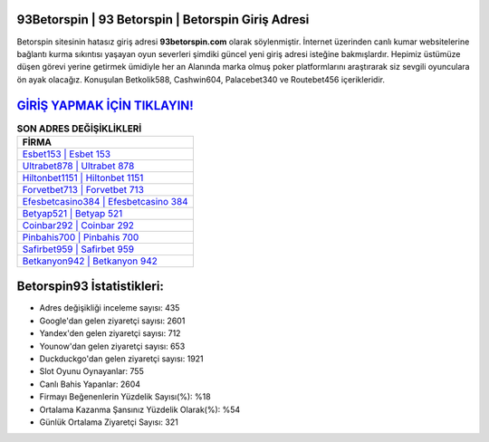 ﻿93Betorspin | 93 Betorspin | Betorspin Giriş Adresi
===================================

.. image:: images/betorspin-giris.jpg
   :width: 600
   
Betorspin sitesinin hatasız giriş adresi **93betorspin.com** olarak söylenmiştir. İnternet üzerinden canlı kumar websitelerine bağlantı kurma sıkıntısı yaşayan oyun severleri şimdiki güncel yeni giriş adresi isteğine bakmışlardır. Hepimiz üstümüze düşen görevi yerine getirmek ümidiyle her an Alanında marka olmuş  poker platformlarını araştırarak siz sevgili oyunculara ön ayak olacağız. Konuşulan Betkolik588, Cashwin604, Palacebet340 ve Routebet456 içerikleridir.

`GİRİŞ YAPMAK İÇİN TIKLAYIN! <https://uclck.me/gonow>`_
==============

.. list-table:: **SON ADRES DEĞİŞİKLİKLERİ**
   :widths: 100
   :header-rows: 1

   * - FİRMA
   * - `Esbet153 | Esbet 153 <esbet153-esbet-153-esbet-giris-adresi.html>`_
   * - `Ultrabet878 | Ultrabet 878 <ultrabet878-ultrabet-878-ultrabet-giris-adresi.html>`_
   * - `Hiltonbet1151 | Hiltonbet 1151 <hiltonbet1151-hiltonbet-1151-hiltonbet-giris-adresi.html>`_	 
   * - `Forvetbet713 | Forvetbet 713 <forvetbet713-forvetbet-713-forvetbet-giris-adresi.html>`_	 
   * - `Efesbetcasino384 | Efesbetcasino 384 <efesbetcasino384-efesbetcasino-384-efesbetcasino-giris-adresi.html>`_ 
   * - `Betyap521 | Betyap 521 <betyap521-betyap-521-betyap-giris-adresi.html>`_
   * - `Coinbar292 | Coinbar 292 <coinbar292-coinbar-292-coinbar-giris-adresi.html>`_	 
   * - `Pinbahis700 | Pinbahis 700 <pinbahis700-pinbahis-700-pinbahis-giris-adresi.html>`_
   * - `Safirbet959 | Safirbet 959 <safirbet959-safirbet-959-safirbet-giris-adresi.html>`_
   * - `Betkanyon942 | Betkanyon 942 <betkanyon942-betkanyon-942-betkanyon-giris-adresi.html>`_
	 
Betorspin93 İstatistikleri:
===================================	 
* Adres değişikliği inceleme sayısı: 435
* Google'dan gelen ziyaretçi sayısı: 2601
* Yandex'den gelen ziyaretçi sayısı: 712
* Younow'dan gelen ziyaretçi sayısı: 653
* Duckduckgo'dan gelen ziyaretçi sayısı: 1921
* Slot Oyunu Oynayanlar: 755
* Canlı Bahis Yapanlar: 2604
* Firmayı Beğenenlerin Yüzdelik Sayısı(%): %18
* Ortalama Kazanma Şansınız Yüzdelik Olarak(%): %54
* Günlük Ortalama Ziyaretçi Sayısı: 321
